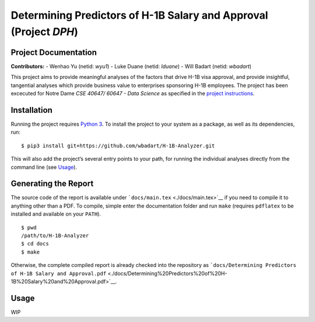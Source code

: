 
Determining Predictors of H-1B Salary and Approval (Project *DPH*)
==================================================================

Project Documentation
---------------------

**Contributors:** - Wenhao Yu (netid: *wyu1*) - Luke Duane (netid:
*lduane*) - Will Badart (netid: *wbadart*)

This project aims to provide meaningful analyses of the factors that
drive H-1B visa approval, and provide insightful, tangential analyses
which provide business value to enterprises sponsoring H-1B employees.
The project has been excecuted for Notre Dame *CSE 40647/ 60647 - Data
Science* as specified in the `project
instructions <http://www.meng-jiang.com/teaching/CSE647Spring18-Project.pdf>`__.

Installation
------------

Running the project requires `Python
3 <https://www.python.org/downloads/release/python-365/>`__. To install
the project to your system as a package, as well as its dependencies,
run:

::

    $ pip3 install git+https://github.com/wbadart/H-1B-Analyzer.git

This will also add the project’s several entry points to your path, for
running the individual analyses directly from the command line (see
`Usage <#Usage>`__).

Generating the Report
---------------------

The source code of the report is available under
```docs/main.tex`` <./docs/main.tex>`__ if you need to compile it to
anything other than a PDF. To compile, simple enter the documentation
folder and run ``make`` (requires ``pdflatex`` to be installed and
available on your ``PATH``).

::

    $ pwd
    /path/to/H-1B-Analyzer
    $ cd docs
    $ make

Otherwise, the complete compiled report is already checked into the
repository as
```docs/Determining Predictors of H-1B Salary and Approval.pdf`` <./docs/Determining%20Predictors%20of%20H-1B%20Salary%20and%20Approval.pdf>`__.

Usage
-----

WIP
